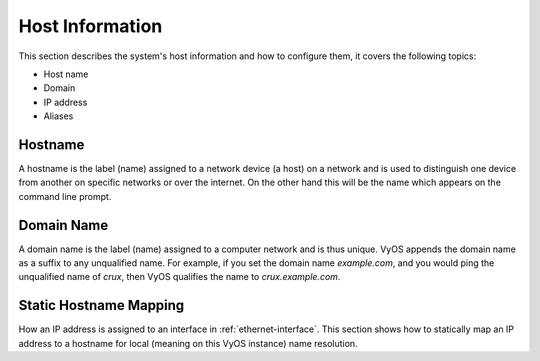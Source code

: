 .. _host-information:

################
Host Information
################

This section describes the system's host information and how to configure them,
it covers the following topics:

* Host name
* Domain
* IP address
* Aliases

Hostname
========

A hostname is the label (name) assigned to a network device (a host) on a
network and is used to distinguish one device from another on specific networks
or over the internet. On the other hand this will be the name which appears on
the command line prompt.

.. cfgcmd:: set system host-name <hostname>

   Set system hostname. The hostname can be up to 63 characters. A hostname
   must start and end with a letter or digit, and have as interior characters
   only letters, digits, or a hyphen.

   The default hostname used is `vyos`.

Domain Name
===========

A domain name is the label (name) assigned to a computer network and is thus
unique. VyOS appends the domain name as a suffix to any unqualified name. For
example, if you set the domain name `example.com`, and you would ping the
unqualified name of `crux`, then VyOS qualifies the name to `crux.example.com`.

.. cfgcmd:: set system domain-name <domain>

   Configure system domain name. A domain name must start and end with a letter
   or digit, and have as interior characters only letters, digits, or a hyphen.

Static Hostname Mapping
=======================

How an IP address is assigned to an interface in :ref:`ethernet-interface`.
This section shows how to statically map an IP address to a hostname for local
(meaning on this VyOS instance) name resolution.

.. cfgcmd:: set system static-host-mapping host-name <hostname> inet <address>

   Create a static hostname mapping which will always resolve the name
   `<hostname>` to IP address `<address>`.


.. cfgcmd:: set system static-host-mapping host-name <hostname> alias <alias>

   Create named `<alias>` for the configured static mapping for `<hostname>`.
   Thus the address configured as :cfgcmd:`set system static-host-mapping
   host-name <hostname> inet <address>` can be reached via multiple names.

   Multiple aliases can pe specified per host-name.
